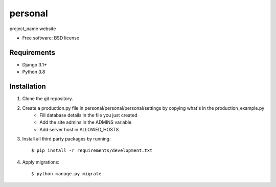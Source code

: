 ===============================
personal
===============================


project_name website

* Free software: BSD license

Requirements
------------

* Django 3.1+
* Python 3.8


Installation
----------------------------

#. Clone the git repository.
#. Create a production.py file in personal/personal/personal/settings by copying what's in the production_example.py
    * Fill database details in the file you just created
    * Add the site admins in the ADMINS variable
    * Add server host in ALLOWED_HOSTS

#. Install all third party packages by running::

    $ pip install -r requirements/development.txt

#. Apply migrations::

    $ python manage.py migrate

